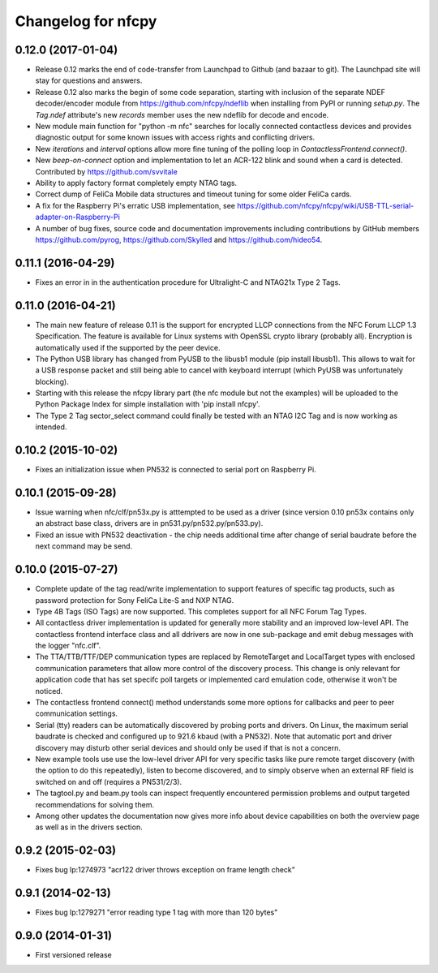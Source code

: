 Changelog for nfcpy
===================

0.12.0 (2017-01-04)
-------------------

* Release 0.12 marks the end of code-transfer from Launchpad to Github
  (and bazaar to git). The Launchpad site will stay for questions and
  answers.

* Release 0.12 also marks the begin of some code separation, starting
  with inclusion of the separate NDEF decoder/encoder module from
  https://github.com/nfcpy/ndeflib when installing from PyPI or
  running `setup.py`. The `Tag.ndef` attribute's new `records` member
  uses the new ndeflib for decode and encode.

* New module main function for "python -m nfc" searches for locally
  connected contactless devices and provides diagnostic output for
  some known issues with access rights and conflicting drivers.

* New `iterations` and `interval` options allow more fine tuning of
  the polling loop in `ContactlessFrontend.connect()`.

* New `beep-on-connect` option and implementation to let an ACR-122
  blink and sound when a card is detected. Contributed by
  https://github.com/svvitale

* Ability to apply factory format completely empty NTAG tags.

* Correct dump of FeliCa Mobile data structures and timeout tuning for
  some older FeliCa cards.

* A fix for the Raspberry Pi's erratic USB implementation, see
  https://github.com/nfcpy/nfcpy/wiki/USB-TTL-serial-adapter-on-Raspberry-Pi

* A number of bug fixes, source code and documentation improvements
  including contributions by GitHub members https://github.com/pyrog,
  https://github.com/Skylled and https://github.com/hideo54.

0.11.1 (2016-04-29)
-------------------

* Fixes an error in in the authentication procedure for Ultralight-C
  and NTAG21x Type 2 Tags.

0.11.0 (2016-04-21)
-------------------

* The main new feature of release 0.11 is the support for encrypted
  LLCP connections from the NFC Forum LLCP 1.3 Specification. The
  feature is available for Linux systems with OpenSSL crypto library
  (probably all). Encryption is automatically used if the supported by
  the peer device.

* The Python USB library has changed from PyUSB to the libusb1
  module (pip install libusb1). This allows to wait for a USB
  response packet and still being able to cancel with keyboard
  interrupt (which PyUSB was unfortunately blocking).

* Starting with this release the nfcpy library part (the nfc module
  but not the examples) will be uploaded to the Python Package Index
  for simple installation with 'pip install nfcpy'.
  
* The Type 2 Tag sector_select command could finally be tested with an
  NTAG I2C Tag and is now working as intended.

0.10.2 (2015-10-02)
-------------------

* Fixes an initialization issue when PN532 is connected to serial port
  on Raspberry Pi.

0.10.1 (2015-09-28)
-------------------

* Issue warning when nfc/clf/pn53x.py is atttempted to be used as a
  driver (since version 0.10 pn53x contains only an abstract base
  class, drivers are in pn531.py/pn532.py/pn533.py).

* Fixed an issue with PN532 deactivation - the chip needs additional
  time after change of serial baudrate before the next command may be
  send.

0.10.0 (2015-07-27)
-------------------

* Complete update of the tag read/write implementation to support
  features of specific tag products, such as password protection for
  Sony FeliCa Lite-S and NXP NTAG.

* Type 4B Tags (ISO Tags) are now supported. This completes support
  for all NFC Forum Tag Types.

* All contactless driver implementation is updated for generally more
  stability and an improved low-level API. The contactless frontend
  interface class and all ddrivers are now in one sub-package and emit
  debug messages with the logger "nfc.clf".

* The TTA/TTB/TTF/DEP communication types are replaced by RemoteTarget
  and LocalTarget types with enclosed communication parameters that
  allow more control of the discovery process. This change is only
  relevant for application code that has set specifc poll targets or
  implemented card emulation code, otherwise it won't be noticed.

* The contactless frontend connect() method understands some more
  options for callbacks and peer to peer communication settings.

* Serial (tty) readers can be automatically discovered by probing
  ports and drivers. On Linux, the maximum serial baudrate is checked
  and configured up to 921.6 kbaud (with a PN532). Note that automatic
  port and driver discovery may disturb other serial devices and
  should only be used if that is not a concern.
  
* New example tools use use the low-level driver API for very specific
  tasks like pure remote target discovery (with the option to do this
  repeatedly), listen to become discovered, and to simply observe when
  an external RF field is switched on and off (requires a PN531/2/3).

* The tagtool.py and beam.py tools can inspect frequently encountered
  permission problems and output targeted recommendations for solving
  them.

* Among other updates the documentation now gives more info about
  device capabilities on both the overview page as well as in the
  drivers section.

0.9.2 (2015-02-03)
------------------

* Fixes bug lp:1274973 "acr122 driver throws exception on frame length check"

0.9.1 (2014-02-13)
------------------

* Fixes bug lp:1279271 "error reading type 1 tag with more than 120 bytes"

0.9.0 (2014-01-31)
------------------

* First versioned release

